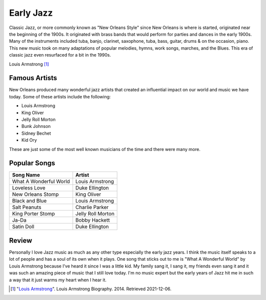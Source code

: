 Early Jazz
============

Classic Jazz, or more commonly known as "New Orleans Style" since New Orleans is
where is started, originated near the beginning of the 1900s. It originated with
brass bands that would perform for parties and dances in the early 1900s. Many
of the instruments included tuba, banjo, clarinet, saxophone, tuba, bass,
guitar, drums & on the occasion, piano. This new music took on many adaptations
of popular melodies, hymns, work songs, marches, and the Blues. This era of
classic jazz even resurfaced for a bit in the 1990s.

.. image:: louis.jpg
   :width: 300px
Louis Armstrong [#f1]_

Famous Artists
--------------
New Orleans produced many wonderful jazz artists that created an influential
impact on our world and music we have today. Some of these artists include the
following:

* Louis Armstrong
* King Oliver
* Jelly Roll Morton
* Bunk Johnson
* Sidney Bechet
* Kid Ory

These are just some of the most well known musicians of the time and there were
many more.

Popular Songs
-------------
====================== =================
Song Name              Artist
====================== =================
What A Wonderful World Louis Armstrong
Loveless Love          Duke Ellington
New Orleans Stomp      King Oliver
Black and Blue         Louis Armstrong
Salt Peanuts           Charlie Parker
King Porter Stomp      Jelly Roll Morton
Ja-Da                  Bobby Hackett
Satin Doll             Duke Ellington
====================== =================

Review
------
Personally I love Jazz music as much as any other type especially the early jazz
years. I think the music itself speaks to a lot of people and has a soul of its
own when it plays. One song that sticks out to me is "What A Wonderful World" by
Louis Armstrong because I've heard it since I was a little kid. My family sang
it, I sang it, my friends even sang it and it was such an amazing piece of music
that I still love today. I'm no music expert but the early years of Jazz hit
me in such a way that it just warms my heart when I hear it.

.. [#f1] "`Louis Armstrong <https://www.biography.com/musician/louis-armstrong>`_".
   Louis Armstrong Biography. 2014. Retrieved 2021-12-06.